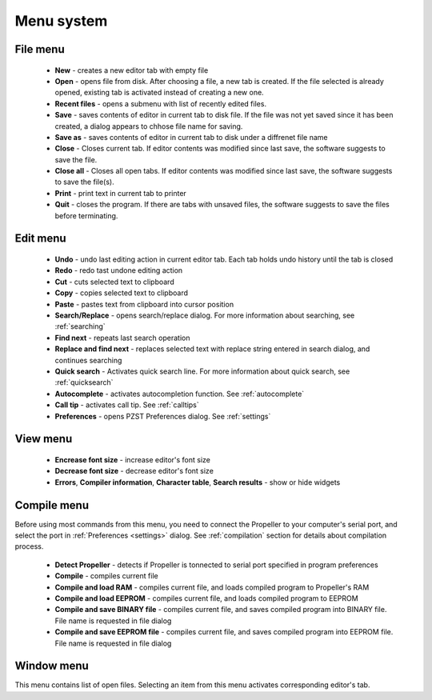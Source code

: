 .. vim: textwidth=80 :

Menu system
------------

**File** menu
^^^^^^^^^^^^^

 * **New** - creates a new editor tab with empty file
 * **Open** - opens file from disk. After choosing a file,
   a new tab is created. If the file selected is already opened, existing tab is
   activated instead of creating a new one.
 * **Recent files** - opens a submenu with list of recently edited files.
 * **Save** - saves contents of editor in current tab to disk file. If the file
   was not yet saved since it has been created, a dialog appears to chhose file
   name for saving.
 * **Save as** - saves contents of editor in current tab to disk under a
   diffrenet file name
 * **Close** - Closes current tab. If editor contents was modified since last
   save, the software suggests to save the file.
 * **Close all** - Closes all open tabs. If editor contents was modified since last
   save, the software suggests to save the file(s).
 * **Print** - print text in current tab to printer
 * **Quit** - closes the program. If there are tabs with unsaved files, the
   software suggests to save the files before terminating.
 
**Edit** menu
^^^^^^^^^^^^^
 * **Undo** - undo last editing action in current editor tab. Each tab holds
   undo history until the tab is closed
 * **Redo** - redo tast undone editing action
 * **Cut** - cuts selected text to clipboard
 * **Copy** - copies selected text to clipboard
 * **Paste** - pastes text from clipboard into cursor position
 * **Search/Replace** - opens search/replace dialog. For more information about
   searching, see :ref:`searching`
 * **Find next** - repeats last search operation
 * **Replace and find next** - replaces selected text with replace string entered
   in search dialog, and continues searching
 * **Quick search** - Activates quick search line. For more information about
   quick search, see :ref:`quicksearch`
 * **Autocomplete** - activates autocompletion function. See :ref:`autocomplete`
 * **Call tip** - activates call tip. See :ref:`calltips`
 * **Preferences** - opens PZST Preferences dialog. See :ref:`settings`

**View** menu
^^^^^^^^^^^^^
 * **Encrease font size** - increase editor's font size
 * **Decrease font size** - decrease editor's font size
 * **Errors**, **Compiler information**, **Character table**, **Search
   results** - show or hide widgets

**Compile** menu
^^^^^^^^^^^^^^^^
Before using most commands from this menu, you need to connect the Propeller to
your computer's serial port, and select the port in :ref:`Preferences <settings>`
dialog. See :ref:`compilation` section for details about compilation process.

 * **Detect Propeller**  - detects if Propeller is tonnected to serial port
   specified in program preferences
 * **Compile** - compiles current file
 * **Compile and load RAM** - compiles current file, and loads compiled program
   to Propeller's RAM
 * **Compile and load EEPROM** - compiles current file, and loads compiled program
   to EEPROM
 * **Compile and save BINARY file** - compiles current file, and saves compiled
   program into BINARY file. File name is requested in file dialog
 * **Compile and save EEPROM file** - compiles current file, and saves compiled
   program into EEPROM file. File name is requested in file dialog

**Window** menu
^^^^^^^^^^^^^^^
This menu contains list of open files. Selecting an item from this menu
activates corresponding editor's tab.
